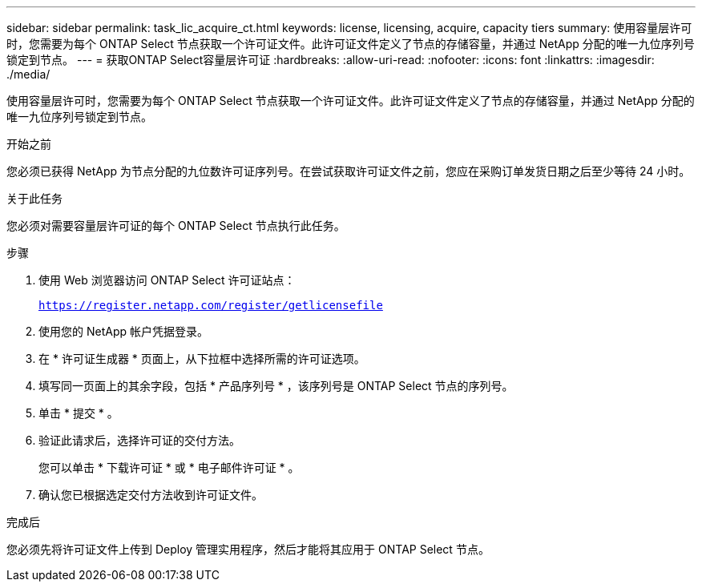 ---
sidebar: sidebar 
permalink: task_lic_acquire_ct.html 
keywords: license, licensing, acquire, capacity tiers 
summary: 使用容量层许可时，您需要为每个 ONTAP Select 节点获取一个许可证文件。此许可证文件定义了节点的存储容量，并通过 NetApp 分配的唯一九位序列号锁定到节点。 
---
= 获取ONTAP Select容量层许可证
:hardbreaks:
:allow-uri-read: 
:nofooter: 
:icons: font
:linkattrs: 
:imagesdir: ./media/


[role="lead"]
使用容量层许可时，您需要为每个 ONTAP Select 节点获取一个许可证文件。此许可证文件定义了节点的存储容量，并通过 NetApp 分配的唯一九位序列号锁定到节点。

.开始之前
您必须已获得 NetApp 为节点分配的九位数许可证序列号。在尝试获取许可证文件之前，您应在采购订单发货日期之后至少等待 24 小时。

.关于此任务
您必须对需要容量层许可证的每个 ONTAP Select 节点执行此任务。

.步骤
. 使用 Web 浏览器访问 ONTAP Select 许可证站点：
+
`https://register.netapp.com/register/getlicensefile`

. 使用您的 NetApp 帐户凭据登录。
. 在 * 许可证生成器 * 页面上，从下拉框中选择所需的许可证选项。
. 填写同一页面上的其余字段，包括 * 产品序列号 * ，该序列号是 ONTAP Select 节点的序列号。
. 单击 * 提交 * 。
. 验证此请求后，选择许可证的交付方法。
+
您可以单击 * 下载许可证 * 或 * 电子邮件许可证 * 。

. 确认您已根据选定交付方法收到许可证文件。


.完成后
您必须先将许可证文件上传到 Deploy 管理实用程序，然后才能将其应用于 ONTAP Select 节点。
